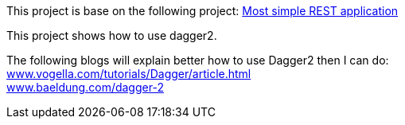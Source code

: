 This project is base on the following project: link:https://github.com/robbertvdzon/javalinsamples/tree/master/javalin_base[Most simple REST application] +

This project shows how to use dagger2.

The following blogs will explain better how to use Dagger2 then I can do: +
link:https://www.vogella.com/tutorials/Dagger/article.html[www.vogella.com/tutorials/Dagger/article.html] +
link:https://www.baeldung.com/dagger-2[www.baeldung.com/dagger-2]
